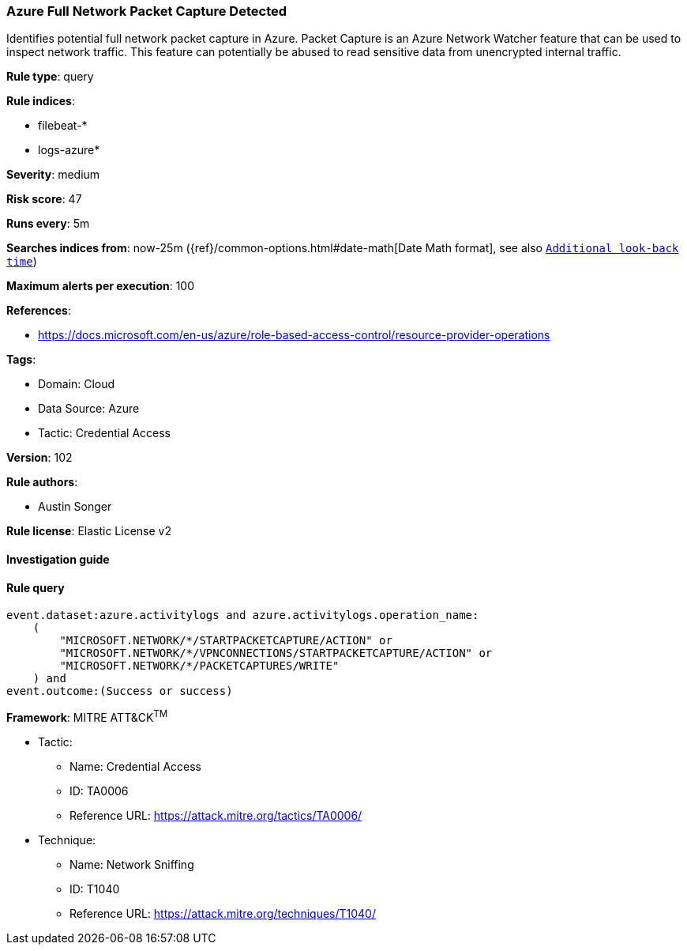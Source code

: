 [[prebuilt-rule-8-8-5-azure-full-network-packet-capture-detected]]
=== Azure Full Network Packet Capture Detected

Identifies potential full network packet capture in Azure. Packet Capture is an Azure Network Watcher feature that can be used to inspect network traffic. This feature can potentially be abused to read sensitive data from unencrypted internal traffic.

*Rule type*: query

*Rule indices*: 

* filebeat-*
* logs-azure*

*Severity*: medium

*Risk score*: 47

*Runs every*: 5m

*Searches indices from*: now-25m ({ref}/common-options.html#date-math[Date Math format], see also <<rule-schedule, `Additional look-back time`>>)

*Maximum alerts per execution*: 100

*References*: 

* https://docs.microsoft.com/en-us/azure/role-based-access-control/resource-provider-operations

*Tags*: 

* Domain: Cloud
* Data Source: Azure
* Tactic: Credential Access

*Version*: 102

*Rule authors*: 

* Austin Songer

*Rule license*: Elastic License v2


==== Investigation guide


[source, markdown]
----------------------------------

----------------------------------

==== Rule query


[source, js]
----------------------------------
event.dataset:azure.activitylogs and azure.activitylogs.operation_name:
    (
        "MICROSOFT.NETWORK/*/STARTPACKETCAPTURE/ACTION" or
        "MICROSOFT.NETWORK/*/VPNCONNECTIONS/STARTPACKETCAPTURE/ACTION" or
        "MICROSOFT.NETWORK/*/PACKETCAPTURES/WRITE"
    ) and
event.outcome:(Success or success)

----------------------------------

*Framework*: MITRE ATT&CK^TM^

* Tactic:
** Name: Credential Access
** ID: TA0006
** Reference URL: https://attack.mitre.org/tactics/TA0006/
* Technique:
** Name: Network Sniffing
** ID: T1040
** Reference URL: https://attack.mitre.org/techniques/T1040/
